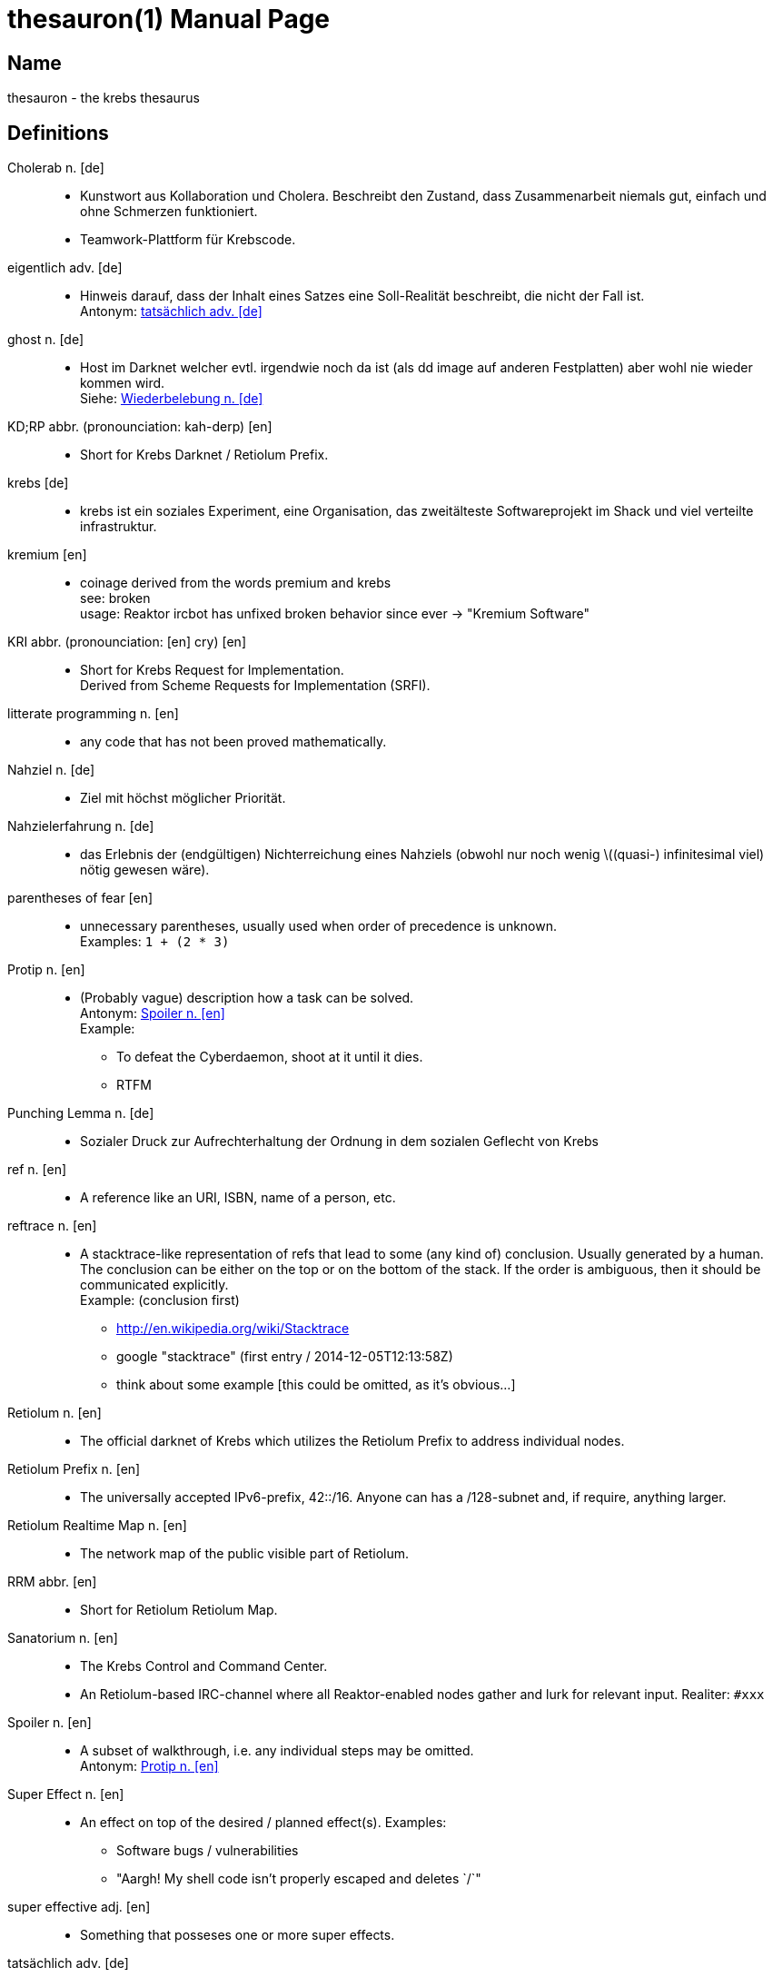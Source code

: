 = thesauron(1)
krebs
:doctype: manpage
:manmanual: krebs Manuals

== Name

thesauron - the krebs thesaurus

== Definitions

Cholerab n. [de]::
* Kunstwort aus Kollaboration und Cholera. Beschreibt den Zustand, dass
Zusammenarbeit niemals gut, einfach und ohne Schmerzen funktioniert.
* Teamwork-Plattform für Krebscode.

[[eigentlich]] eigentlich adv. [de]::
* Hinweis darauf, dass der Inhalt eines Satzes eine Soll-Realität
beschreibt, die nicht der Fall ist. +
Antonym: <<tatsaechlich>>

[[ghost]] ghost n. [de]::
* Host im Darknet welcher evtl. irgendwie noch da ist (als dd image auf
anderen Festplatten) aber wohl nie wieder kommen wird. +
Siehe: <<Wiederbelebung>>

KD;RP abbr. (pronounciation: kah-derp) [en]::
* Short for Krebs Darknet / Retiolum Prefix.

krebs [de]::
* krebs ist ein soziales Experiment, eine Organisation, das zweitälteste Softwareprojekt im Shack und viel verteilte infrastruktur.

kremium [en]::
* coinage derived from the words premium and krebs +
see: broken +
usage: Reaktor ircbot has unfixed broken behavior since ever -> "Kremium Software"

KRI abbr. (pronounciation: [en] cry) [en]::
* Short for Krebs Request for Implementation. +
Derived from Scheme Requests for Implementation (SRFI).

litterate programming n. [en]::
* any code that has not been proved mathematically.

Nahziel n. [de]::
* Ziel mit höchst möglicher Priorität.

Nahzielerfahrung n. [de]::
* das Erlebnis der (endgültigen) Nichterreichung eines Nahziels (obwohl
nur noch wenig \((quasi-) infinitesimal viel) nötig gewesen wäre).

parentheses of fear [en]::
* unnecessary parentheses, usually used when order of precedence is unknown. +
Examples: `1 + (2 * 3)`

[[Protip]] Protip n. [en]::
* (Probably vague) description how a task can be solved. +
Antonym: <<Spoiler>> +
Example:
** To defeat the Cyberdaemon, shoot at it until it dies.
** RTFM

Punching Lemma n. [de]::
* Sozialer Druck zur Aufrechterhaltung der Ordnung in dem sozialen
Geflecht von Krebs

ref n. [en]::
* A reference like an URI, ISBN, name of a person, etc.

reftrace n. [en]::
* A stacktrace-like representation of refs that lead to some (any kind
of) conclusion. Usually generated by a human. The conclusion can be
either on the top or on the bottom of the stack. If the order is
ambiguous, then it should be communicated explicitly. +
Example: (conclusion first)
** http://en.wikipedia.org/wiki/Stacktrace
** google "stacktrace" (first entry / 2014-12-05T12:13:58Z)
** think about some example [this could be omitted, as it’s obvious…]

Retiolum n. [en]::
* The official darknet of Krebs which utilizes the Retiolum Prefix to
address individual nodes.

Retiolum Prefix n. [en]::
* The universally accepted IPv6-prefix, 42::/16. Anyone can has a
/128-subnet and, if require, anything larger.

Retiolum Realtime Map n. [en]::
* The network map of the public visible part of Retiolum.

RRM abbr. [en]::
* Short for Retiolum Retiolum Map.

Sanatorium n. [en]::
* The Krebs Control and Command Center.
* An Retiolum-based IRC-channel where all Reaktor-enabled nodes gather
and lurk for relevant input.
Realiter: `#xxx`

[[Spoiler]] Spoiler n. [en]::
* A subset of walkthrough, i.e. any individual steps may be omitted. +
Antonym: <<Protip>>


Super Effect n. [en]::
* An effect on top of the desired / planned effect(s).
Examples:
** Software bugs / vulnerabilities
** "Aargh! My shell code isn't properly escaped and deletes `/`"

super effective adj. [en]::
* Something that posseses one or more super effects.

[[tatsaechlich]] tatsächlich adv. [de]::
* Hinweis darauf, dass der Inhalt eines Satzes exakt der Realität
entspricht. +
Antonym: <<eigentlich>>

Verkrebsung n. [de]::
* Synonym für die Installation von Krebs (oder eine einzelnen Krebs
Komponente) auf einem beliebigem System.

Walkthrough n. [en]::
* Description of the individual steps to complete a task. +
Examples:
** program code
** small-step semantics

[[Wiederbelebung]] Wiederbelebung n. [de]::
* Ein ghost wird im Darknet wieder erreichbar +
Siehe: <<ghost>>

== See also

enterprise-patterns(1)
